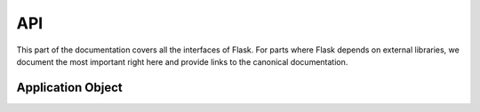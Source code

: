 API
===

.. module:: flask

This part of the documentation covers all the interfaces of Flask.  For
parts where Flask depends on external libraries, we document the most
important right here and provide links to the canonical documentation.


Application Object
------------------

.. autolarky-root:: ../../larky/src/main/resources/stdlib
   :name: stdlib
   :implementations:
   :show_implementation:

